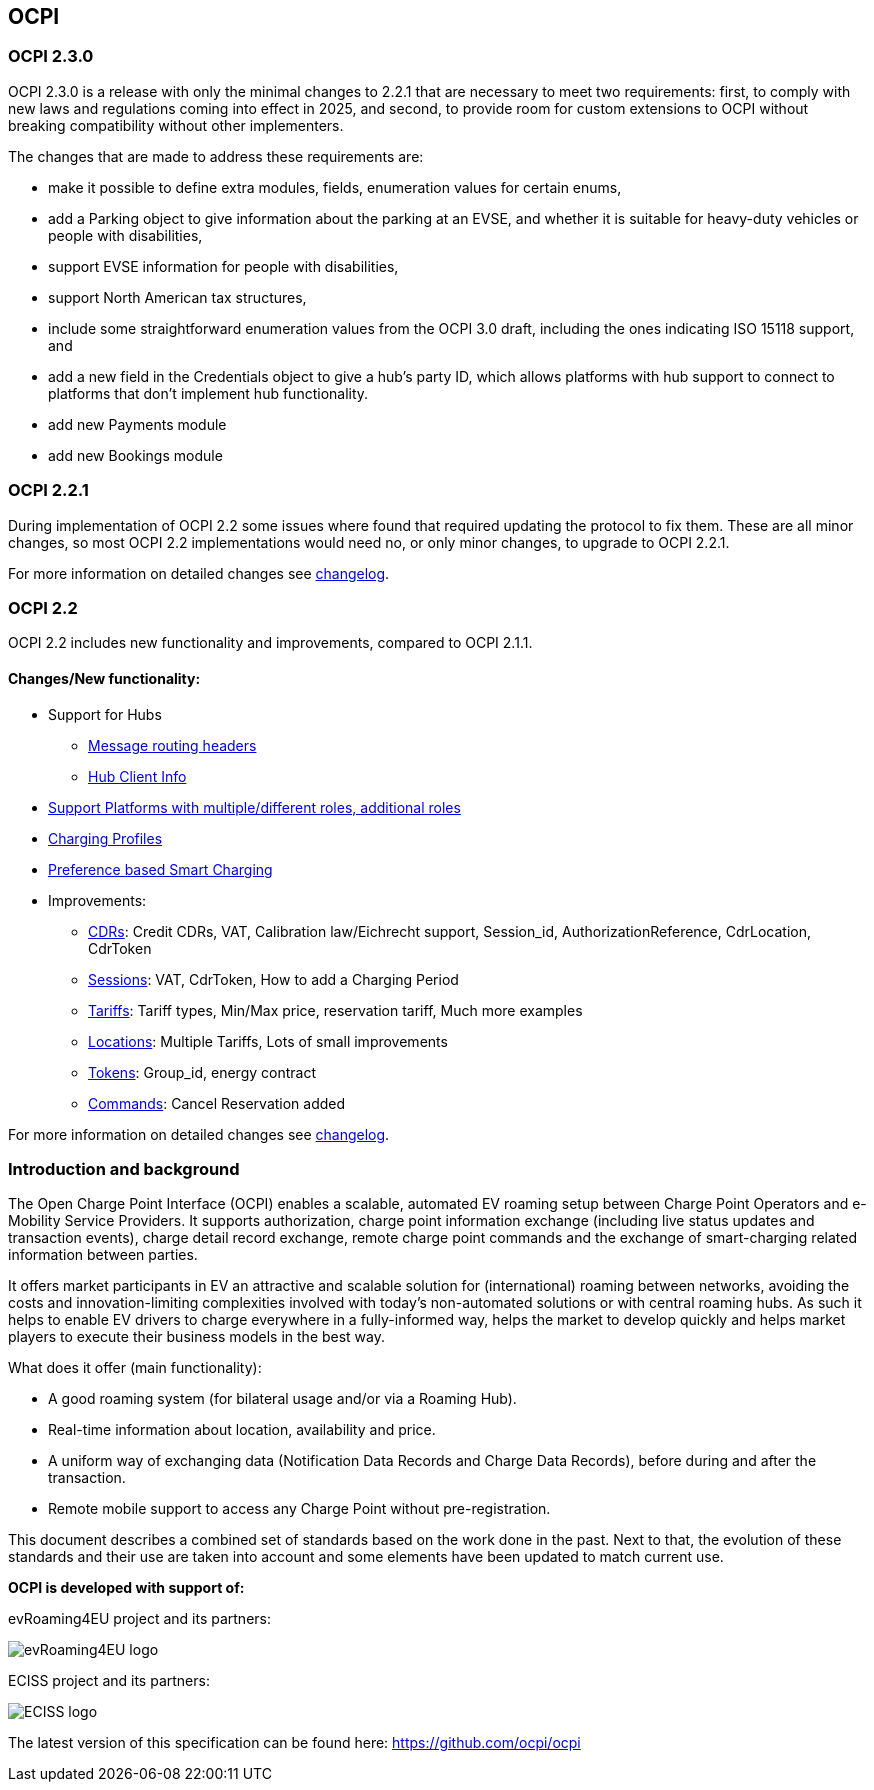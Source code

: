 [[introduction_ocpi]]
== OCPI

[[introduction_ocpi_2.3.0]]
=== OCPI 2.3.0

OCPI 2.3.0 is a release with only the minimal changes to 2.2.1 that are
necessary to meet two requirements: first, to comply with new laws and
regulations coming into effect in 2025, and second, to provide room for custom
extensions to OCPI without breaking compatibility without other implementers.

The changes that are made to address these requirements are:

 * make it possible to define extra modules, fields, enumeration values for certain enums,
 * add a Parking object to give information about the parking at an EVSE, and whether it is suitable for heavy-duty vehicles or people with disabilities,
 * support EVSE information for people with disabilities,
 * support North American tax structures,
 * include some straightforward enumeration values from the OCPI 3.0 draft, including the ones indicating ISO 15118 support, and
 * add a new field in the Credentials object to give a hub's party ID, which allows platforms with hub support to connect to platforms that don't implement hub functionality.
 * add new Payments module
 * add new Bookings module

[[introduction_ocpi_2.2.1]]
=== OCPI 2.2.1

During implementation of OCPI 2.2 some issues where found that required updating the protocol to fix them.
These are all minor changes, so most OCPI 2.2 implementations would need no, or only minor changes, to upgrade to OCPI 2.2.1.

For more information on detailed changes see <<changelog.asciidoc#changelog_changelog,changelog>>.


[[introduction_ocpi_2.2]]
=== OCPI 2.2

OCPI 2.2 includes new functionality and improvements, compared to OCPI 2.1.1.


==== Changes/New functionality:

* Support for Hubs
[disc]
** <<transport_and_format.asciidoc#transport_and_format_message_routing,Message routing headers>>
** <<mod_hub_client_info.asciidoc#mod_hub_client_info_module,Hub Client Info>>

* <<credentials.asciidoc#credentials_credentials_role_class,Support Platforms with multiple/different roles, additional roles>>
* <<mod_charging_profiles.asciidoc#mod_charging_profiles_module,Charging Profiles>>
* <<mod_sessions.asciidoc#mod_sessions_set_charging_preferences,Preference based Smart Charging>>
* Improvements:
[disc]
** <<mod_cdrs.asciidoc#mod_cdrs_cdr_object,CDRs>>: Credit CDRs, VAT, Calibration law/Eichrecht support, Session_id, AuthorizationReference, CdrLocation, CdrToken
** <<mod_sessions.asciidoc#mod_sessions_session_object,Sessions>>: VAT, CdrToken, How to add a Charging Period
** <<mod_tariffs.asciidoc#mod_tariffs_tariff_object,Tariffs>>: Tariff types, Min/Max price, reservation tariff, Much more examples
** <<mod_locations.asciidoc#mod_locations_location_object,Locations>>: Multiple Tariffs, Lots of small improvements
** <<mod_tokens.asciidoc#mod_tokens_token_object,Tokens>>: Group_id, energy contract
** <<mod_commands.asciidoc#mod_commands_cancelreservation_object,Commands>>: Cancel Reservation added

For more information on detailed changes see <<changelog.asciidoc#changelog_changelog,changelog>>.


[[introduction_introduction_and_background]]
=== Introduction and background

The Open Charge Point Interface (OCPI) enables a scalable, automated EV roaming setup between Charge Point Operators and e-Mobility Service Providers.
It supports authorization, charge point information exchange (including live status updates and transaction events),
charge detail record exchange, remote charge point commands and the exchange of smart-charging related information between parties.

It offers market participants in EV an attractive and scalable solution for (international) roaming between networks,
avoiding the costs and innovation-limiting complexities involved with today's non-automated solutions or with central roaming hubs.
As such it helps to enable EV drivers to charge everywhere in a fully-informed way,
helps the market to develop quickly and helps market players to execute their business models in the best way.

What does it offer (main functionality):

* A good roaming system (for bilateral usage and/or via a Roaming Hub).
* Real-time information about location, availability and price.
* A uniform way of exchanging data (Notification Data Records and Charge Data Records), before during and after the transaction.
* Remote mobile support to access any Charge Point without pre-registration.

This document describes a combined set of standards based on the work done in the past. Next to that,
the evolution of these standards and their use are taken into account and some elements have been updated to match current use.

*OCPI is developed with support of:*

evRoaming4EU project and its partners: +

image::images/evroamingeu_logo.png[evRoaming4EU logo,scale=50%]

ECISS project and its partners: +

image::images/eciss_logo.png[ECISS logo]

The latest version of this specification can be found here: https://github.com/ocpi/ocpi[https://github.com/ocpi/ocpi]
